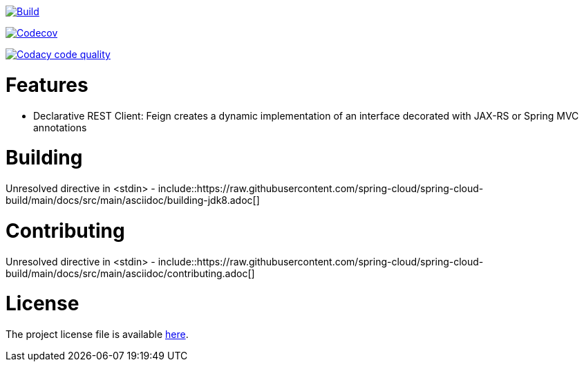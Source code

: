 ////
DO NOT EDIT THIS FILE. IT WAS GENERATED.
Manual changes to this file will be lost when it is generated again.
Edit the files in the src/main/asciidoc/ directory instead.
////


image::https://github.com/spring-cloud/spring-cloud-openfeign/workflows/Build/badge.svg?branch=main&style=svg["Build",link="https://github.com/spring-cloud/spring-cloud-openfeign/actions"]

image:https://codecov.io/gh/spring-cloud/spring-cloud-openfeign/branch/main/graph/badge.svg["Codecov", link="https://codecov.io/gh/spring-cloud/spring-cloud-openfeign"]

image:https://api.codacy.com/project/badge/Grade/97b04c4e609c4b4f86b415e4437a6484["Codacy code quality", link="https://www.codacy.com/app/Spring-Cloud/spring-cloud-openfeign?utm_source=github.com&utm_medium=referral&utm_content=spring-cloud/spring-cloud-openfeign&utm_campaign=Badge_Grade"]



[[features]]
= Features

* Declarative REST Client: Feign creates a dynamic implementation of an interface decorated with JAX-RS or Spring MVC annotations

[[building]]
= Building

Unresolved directive in <stdin> - include::https://raw.githubusercontent.com/spring-cloud/spring-cloud-build/main/docs/src/main/asciidoc/building-jdk8.adoc[]

[[contributing]]
= Contributing

Unresolved directive in <stdin> - include::https://raw.githubusercontent.com/spring-cloud/spring-cloud-build/main/docs/src/main/asciidoc/contributing.adoc[]

[[license]]
= License

The project license file is available https://raw.githubusercontent.com/spring-cloud/spring-cloud-openfeign/main/LICENSE.txt[here].
